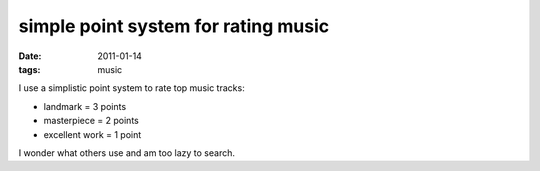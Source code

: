 simple point system for rating music
====================================

:date: 2011-01-14
:tags: music



I use a simplistic point system to rate top music tracks:

-  landmark = 3 points
-  masterpiece = 2 points
-  excellent work = 1 point

I wonder what others use and am too lazy to search.
